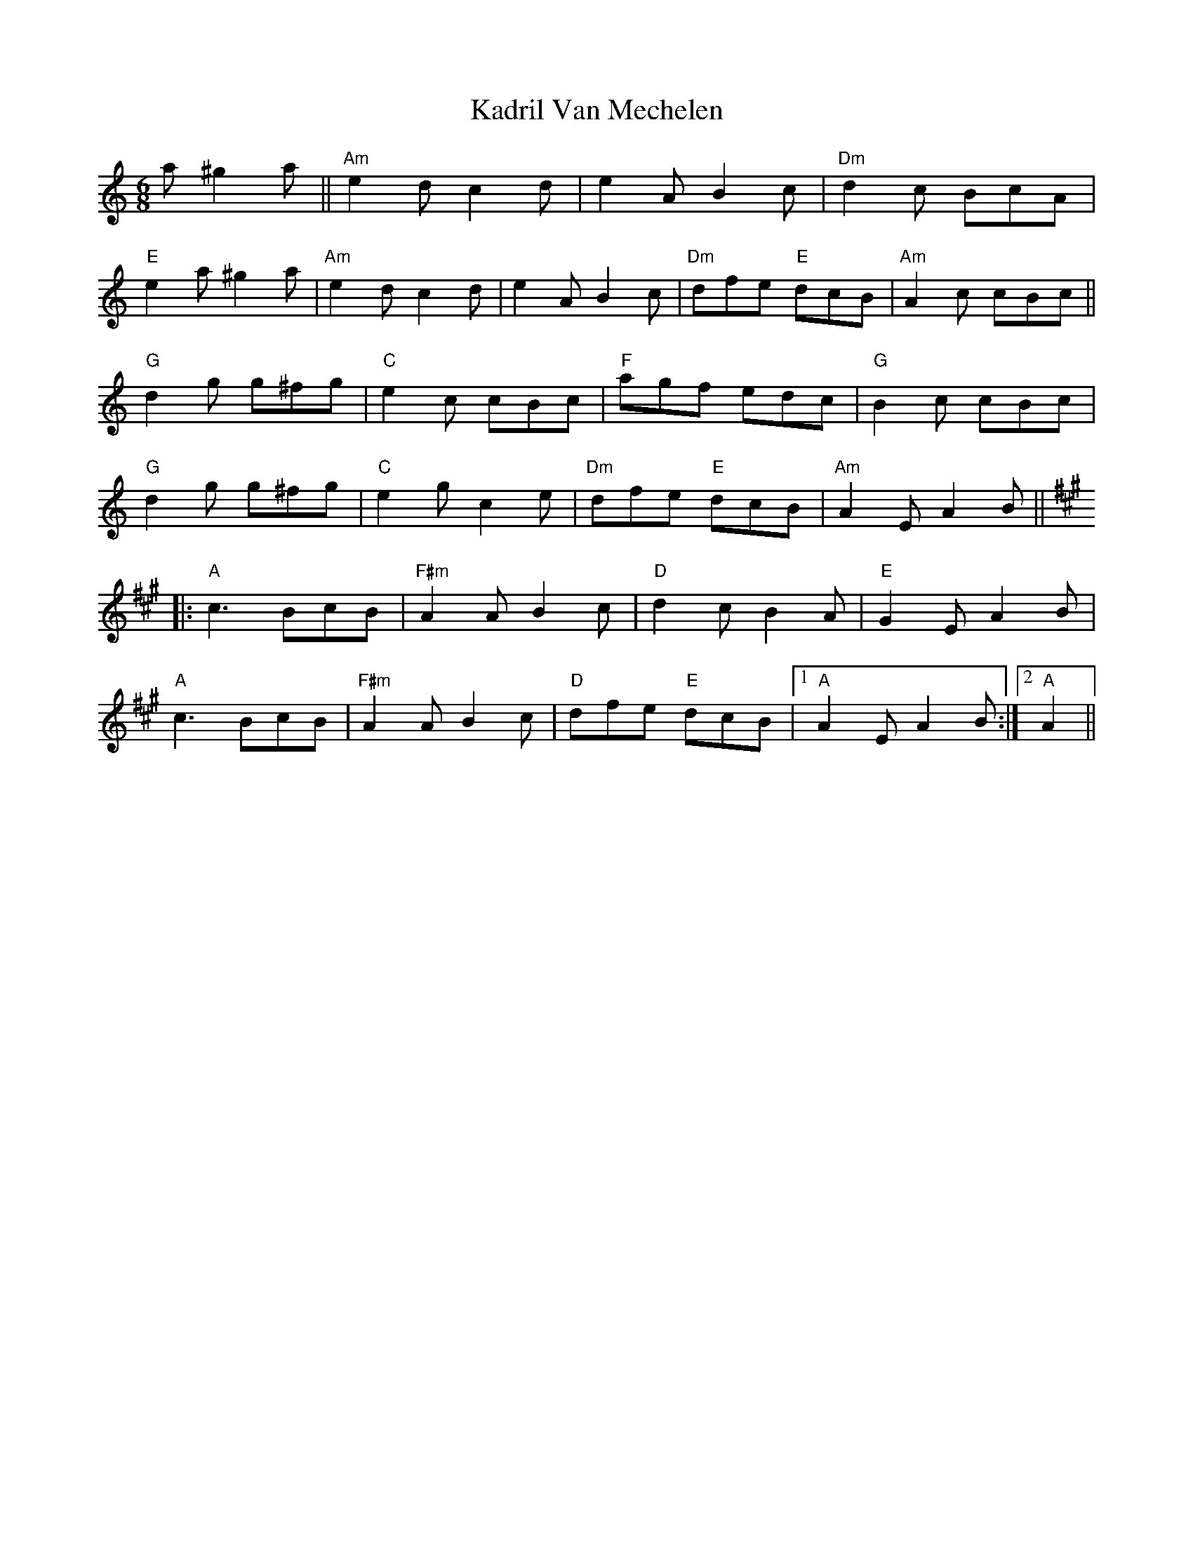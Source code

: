 X: 21083
T: Kadril Van Mechelen
R: jig
M: 6/8
K: Aminor
a ^g2a||"Am" e2d c2d|e2A B2c|"Dm"d2c BcA|
"E" e2a ^g2a|"Am" e2d c2d|e2A B2c|"Dm"dfe "E"dcB|"Am" A2 c cBc||
"G" d2g g^fg|"C"e2c cBc|"F"agf edc|"G" B2c cBc|
"G" d2g g^fg|"C"e2gc2e|"Dm"dfe "E"dcB|"Am" A2EA2B||
K:A
|:"A" c2> B2cB|"F#m" A2 A B2 c|"D" d2 c B2 A|"E" G2 E A2 B|
"A" c2> B2cB|"F#m" A2 A B2 c|"D" dfe "E" dcB|1 "A" A2 E A2 B:|2 "A" A2||


